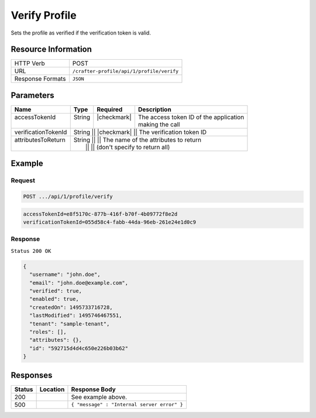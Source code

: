 .. .. include:: /includes/unicode-checkmark.rst

.. _crafter-profile-api-profile-verify:

==============
Verify Profile
==============

Sets the profile as verified if the verification token is valid.

--------------------
Resource Information
--------------------

+----------------------------+-------------------------------------------------------------------+
|| HTTP Verb                 || POST                                                             |
+----------------------------+-------------------------------------------------------------------+
|| URL                       || ``/crafter-profile/api/1/profile/verify``                        |
+----------------------------+-------------------------------------------------------------------+
|| Response Formats          || ``JSON``                                                         |
+----------------------------+-------------------------------------------------------------------+

----------
Parameters
----------

+----------------------+---------+---------------+-------------------------------------------+
|| Name                || Type   || Required     || Description                              |
+======================+=========+===============+===========================================+
|| accessTokenId       || String || |checkmark|  || The access token ID of the application   |
||                     ||        ||              || making the call                          |
+----------------------+---------+---------------+-------------------------------------------+
|| verificationTokenId || String || |checkmark|  || The verification token ID                |
+----------------------+-------------+---------------+---------------------------------------+
|| attributesToReturn  || String ||              || The name of the attributes to return     |
||                     ||        ||              || (don't specify to return all)            |
+----------------------+---------+---------------+-------------------------------------------+

-------
Example
-------

^^^^^^^
Request
^^^^^^^

.. code-block:: none

  POST .../api/1/profile/verify
.. code-block:: none

  accessTokenId=e8f5170c-877b-416f-b70f-4b09772f8e2d
  verificationTokenId=055d58c4-fabb-44da-96eb-261e24e1d0c9

^^^^^^^^
Response
^^^^^^^^

``Status 200 OK``

.. code-block:: json

  {
    "username": "john.doe",
    "email": "john.doe@example.com",
    "verified": true,
    "enabled": true,
    "createdOn": 1495733716728,
    "lastModified": 1495746467551,
    "tenant": "sample-tenant",
    "roles": [],
    "attributes": {},
    "id": "592715d4d4c650e226b03b62"
  }

---------
Responses
---------

+---------+--------------------------------+-----------------------------------------------------+
|| Status || Location                      || Response Body                                      |
+=========+================================+=====================================================+
|| 200    ||                               || See example above.                                 |
+---------+--------------------------------+-----------------------------------------------------+
|| 500    ||                               || ``{ "message" : "Internal server error" }``        |
+---------+--------------------------------+-----------------------------------------------------+
